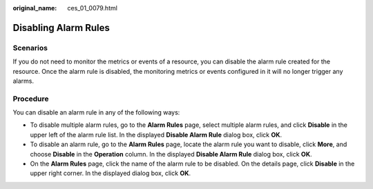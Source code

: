 :original_name: ces_01_0079.html

.. _ces_01_0079:

Disabling Alarm Rules
=====================

Scenarios
---------

If you do not need to monitor the metrics or events of a resource, you can disable the alarm rule created for the resource. Once the alarm rule is disabled, the monitoring metrics or events configured in it will no longer trigger any alarms.

Procedure
---------

You can disable an alarm rule in any of the following ways:

-  To disable multiple alarm rules, go to the **Alarm Rules** page, select multiple alarm rules, and click **Disable** in the upper left of the alarm rule list. In the displayed **Disable Alarm Rule** dialog box, click **OK**.
-  To disable an alarm rule, go to the **Alarm Rules** page, locate the alarm rule you want to disable, click **More**, and choose **Disable** in the **Operation** column. In the displayed **Disable Alarm Rule** dialog box, click **OK**.
-  On the **Alarm Rules** page, click the name of the alarm rule to be disabled. On the details page, click **Disable** in the upper right corner. In the displayed dialog box, click **OK**.
